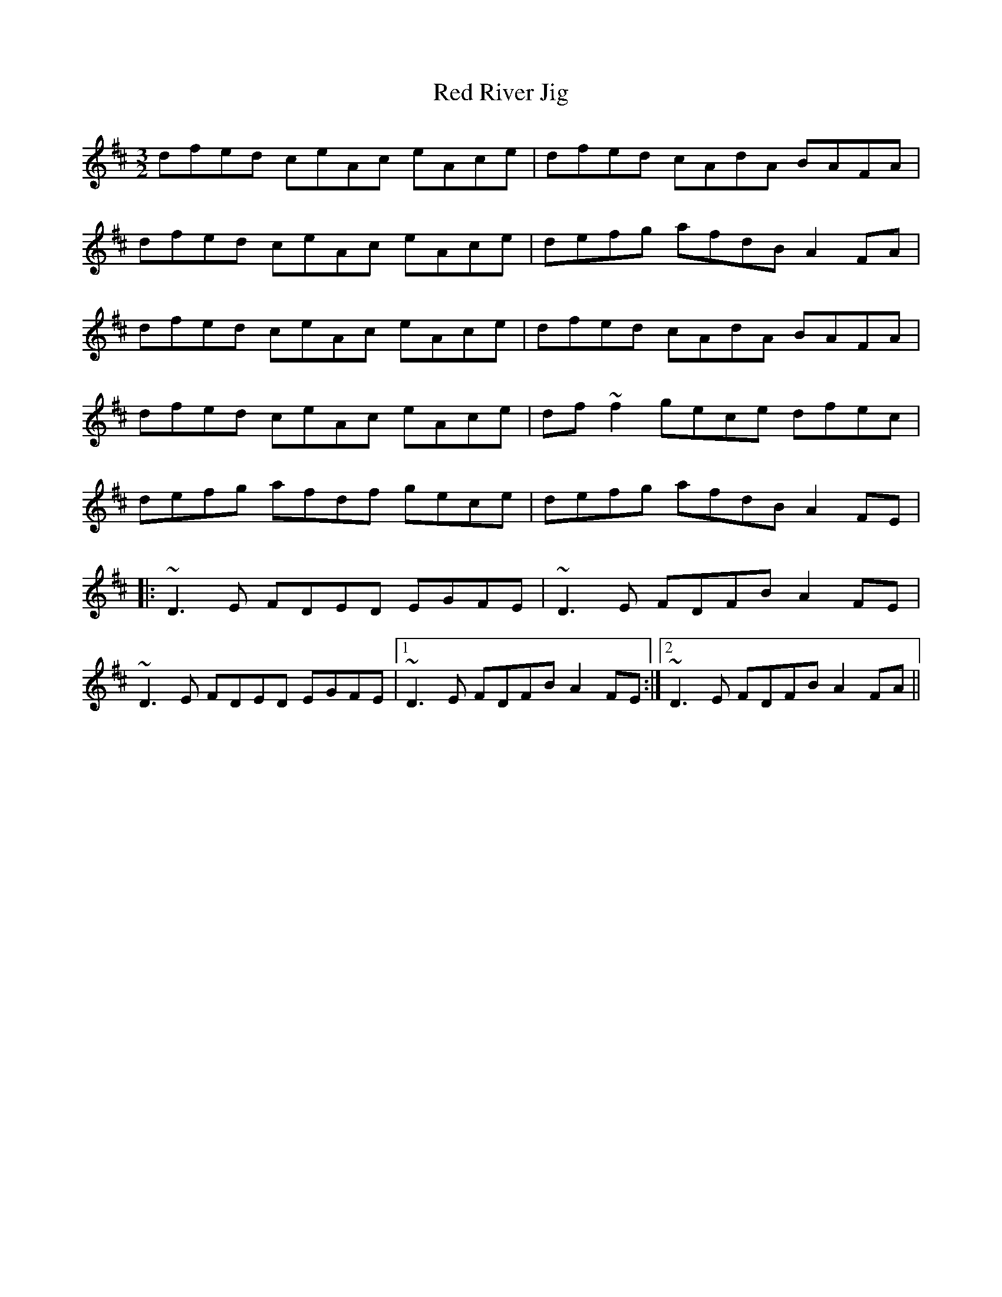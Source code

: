 X: 33907
T: Red River Jig
R: three-two
M: 3/2
K: Dmajor
dfed ceAc eAce|dfed cAdA BAFA|
dfed ceAc eAce|defg afdB A2FA|
dfed ceAc eAce|dfed cAdA BAFA|
dfed ceAc eAce|df~f2 gece dfec|
defg afdf gece|defg afdB A2FE|
|:~D3E FDED EGFE|~D3E FDFB A2FE|
~D3E FDED EGFE|1 ~D3E FDFB A2FE:|2 ~D3E FDFB A2FA||

